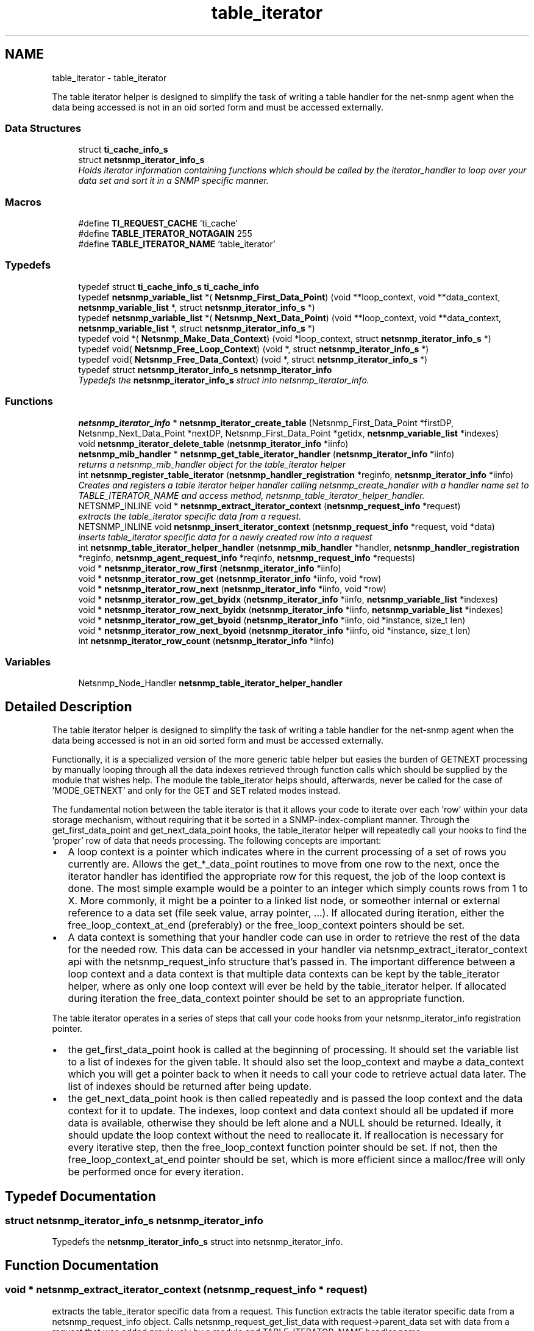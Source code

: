 .TH "table_iterator" 3 "Mon Jul 6 2015" "Version 5.4.3.pre1" "net-snmp" \" -*- nroff -*-
.ad l
.nh
.SH NAME
table_iterator \- table_iterator
.PP
The table iterator helper is designed to simplify the task of writing a table handler for the net-snmp agent when the data being accessed is not in an oid sorted form and must be accessed externally\&.  

.SS "Data Structures"

.in +1c
.ti -1c
.RI "struct \fBti_cache_info_s\fP"
.br
.ti -1c
.RI "struct \fBnetsnmp_iterator_info_s\fP"
.br
.RI "\fIHolds iterator information containing functions which should be called by the iterator_handler to loop over your data set and sort it in a SNMP specific manner\&. \fP"
.in -1c
.SS "Macros"

.in +1c
.ti -1c
.RI "#define \fBTI_REQUEST_CACHE\fP   'ti_cache'"
.br
.ti -1c
.RI "#define \fBTABLE_ITERATOR_NOTAGAIN\fP   255"
.br
.ti -1c
.RI "#define \fBTABLE_ITERATOR_NAME\fP   'table_iterator'"
.br
.in -1c
.SS "Typedefs"

.in +1c
.ti -1c
.RI "typedef struct \fBti_cache_info_s\fP \fBti_cache_info\fP"
.br
.ti -1c
.RI "typedef \fBnetsnmp_variable_list\fP *( \fBNetsnmp_First_Data_Point\fP) (void **loop_context, void **data_context, \fBnetsnmp_variable_list\fP *, struct \fBnetsnmp_iterator_info_s\fP *)"
.br
.ti -1c
.RI "typedef \fBnetsnmp_variable_list\fP *( \fBNetsnmp_Next_Data_Point\fP) (void **loop_context, void **data_context, \fBnetsnmp_variable_list\fP *, struct \fBnetsnmp_iterator_info_s\fP *)"
.br
.ti -1c
.RI "typedef void *( \fBNetsnmp_Make_Data_Context\fP) (void *loop_context, struct \fBnetsnmp_iterator_info_s\fP *)"
.br
.ti -1c
.RI "typedef void( \fBNetsnmp_Free_Loop_Context\fP) (void *, struct \fBnetsnmp_iterator_info_s\fP *)"
.br
.ti -1c
.RI "typedef void( \fBNetsnmp_Free_Data_Context\fP) (void *, struct \fBnetsnmp_iterator_info_s\fP *)"
.br
.ti -1c
.RI "typedef struct \fBnetsnmp_iterator_info_s\fP \fBnetsnmp_iterator_info\fP"
.br
.RI "\fITypedefs the \fBnetsnmp_iterator_info_s\fP struct into netsnmp_iterator_info\&. \fP"
.in -1c
.SS "Functions"

.in +1c
.ti -1c
.RI "\fBnetsnmp_iterator_info\fP * \fBnetsnmp_iterator_create_table\fP (Netsnmp_First_Data_Point *firstDP, Netsnmp_Next_Data_Point *nextDP, Netsnmp_First_Data_Point *getidx, \fBnetsnmp_variable_list\fP *indexes)"
.br
.ti -1c
.RI "void \fBnetsnmp_iterator_delete_table\fP (\fBnetsnmp_iterator_info\fP *iinfo)"
.br
.ti -1c
.RI "\fBnetsnmp_mib_handler\fP * \fBnetsnmp_get_table_iterator_handler\fP (\fBnetsnmp_iterator_info\fP *iinfo)"
.br
.RI "\fIreturns a netsnmp_mib_handler object for the table_iterator helper \fP"
.ti -1c
.RI "int \fBnetsnmp_register_table_iterator\fP (\fBnetsnmp_handler_registration\fP *reginfo, \fBnetsnmp_iterator_info\fP *iinfo)"
.br
.RI "\fICreates and registers a table iterator helper handler calling netsnmp_create_handler with a handler name set to TABLE_ITERATOR_NAME and access method, netsnmp_table_iterator_helper_handler\&. \fP"
.ti -1c
.RI "NETSNMP_INLINE void * \fBnetsnmp_extract_iterator_context\fP (\fBnetsnmp_request_info\fP *request)"
.br
.RI "\fIextracts the table_iterator specific data from a request\&. \fP"
.ti -1c
.RI "NETSNMP_INLINE void \fBnetsnmp_insert_iterator_context\fP (\fBnetsnmp_request_info\fP *request, void *data)"
.br
.RI "\fIinserts table_iterator specific data for a newly created row into a request \fP"
.ti -1c
.RI "int \fBnetsnmp_table_iterator_helper_handler\fP (\fBnetsnmp_mib_handler\fP *handler, \fBnetsnmp_handler_registration\fP *reginfo, \fBnetsnmp_agent_request_info\fP *reqinfo, \fBnetsnmp_request_info\fP *requests)"
.br
.ti -1c
.RI "void * \fBnetsnmp_iterator_row_first\fP (\fBnetsnmp_iterator_info\fP *iinfo)"
.br
.ti -1c
.RI "void * \fBnetsnmp_iterator_row_get\fP (\fBnetsnmp_iterator_info\fP *iinfo, void *row)"
.br
.ti -1c
.RI "void * \fBnetsnmp_iterator_row_next\fP (\fBnetsnmp_iterator_info\fP *iinfo, void *row)"
.br
.ti -1c
.RI "void * \fBnetsnmp_iterator_row_get_byidx\fP (\fBnetsnmp_iterator_info\fP *iinfo, \fBnetsnmp_variable_list\fP *indexes)"
.br
.ti -1c
.RI "void * \fBnetsnmp_iterator_row_next_byidx\fP (\fBnetsnmp_iterator_info\fP *iinfo, \fBnetsnmp_variable_list\fP *indexes)"
.br
.ti -1c
.RI "void * \fBnetsnmp_iterator_row_get_byoid\fP (\fBnetsnmp_iterator_info\fP *iinfo, oid *instance, size_t len)"
.br
.ti -1c
.RI "void * \fBnetsnmp_iterator_row_next_byoid\fP (\fBnetsnmp_iterator_info\fP *iinfo, oid *instance, size_t len)"
.br
.ti -1c
.RI "int \fBnetsnmp_iterator_row_count\fP (\fBnetsnmp_iterator_info\fP *iinfo)"
.br
.in -1c
.SS "Variables"

.in +1c
.ti -1c
.RI "Netsnmp_Node_Handler \fBnetsnmp_table_iterator_helper_handler\fP"
.br
.in -1c
.SH "Detailed Description"
.PP 
The table iterator helper is designed to simplify the task of writing a table handler for the net-snmp agent when the data being accessed is not in an oid sorted form and must be accessed externally\&. 

Functionally, it is a specialized version of the more generic table helper but easies the burden of GETNEXT processing by manually looping through all the data indexes retrieved through function calls which should be supplied by the module that wishes help\&. The module the table_iterator helps should, afterwards, never be called for the case of 'MODE_GETNEXT' and only for the GET and SET related modes instead\&.
.PP
The fundamental notion between the table iterator is that it allows your code to iterate over each 'row' within your data storage mechanism, without requiring that it be sorted in a SNMP-index-compliant manner\&. Through the get_first_data_point and get_next_data_point hooks, the table_iterator helper will repeatedly call your hooks to find the 'proper' row of data that needs processing\&. The following concepts are important:
.PP
.IP "\(bu" 2
A loop context is a pointer which indicates where in the current processing of a set of rows you currently are\&. Allows the get_*_data_point routines to move from one row to the next, once the iterator handler has identified the appropriate row for this request, the job of the loop context is done\&. The most simple example would be a pointer to an integer which simply counts rows from 1 to X\&. More commonly, it might be a pointer to a linked list node, or someother internal or external reference to a data set (file seek value, array pointer, \&.\&.\&.)\&. If allocated during iteration, either the free_loop_context_at_end (preferably) or the free_loop_context pointers should be set\&.
.IP "\(bu" 2
A data context is something that your handler code can use in order to retrieve the rest of the data for the needed row\&. This data can be accessed in your handler via netsnmp_extract_iterator_context api with the netsnmp_request_info structure that's passed in\&. The important difference between a loop context and a data context is that multiple data contexts can be kept by the table_iterator helper, where as only one loop context will ever be held by the table_iterator helper\&. If allocated during iteration the free_data_context pointer should be set to an appropriate function\&.
.PP
.PP
The table iterator operates in a series of steps that call your code hooks from your netsnmp_iterator_info registration pointer\&.
.PP
.IP "\(bu" 2
the get_first_data_point hook is called at the beginning of processing\&. It should set the variable list to a list of indexes for the given table\&. It should also set the loop_context and maybe a data_context which you will get a pointer back to when it needs to call your code to retrieve actual data later\&. The list of indexes should be returned after being update\&.
.IP "\(bu" 2
the get_next_data_point hook is then called repeatedly and is passed the loop context and the data context for it to update\&. The indexes, loop context and data context should all be updated if more data is available, otherwise they should be left alone and a NULL should be returned\&. Ideally, it should update the loop context without the need to reallocate it\&. If reallocation is necessary for every iterative step, then the free_loop_context function pointer should be set\&. If not, then the free_loop_context_at_end pointer should be set, which is more efficient since a malloc/free will only be performed once for every iteration\&. 
.PP

.SH "Typedef Documentation"
.PP 
.SS "struct \fBnetsnmp_iterator_info_s\fP \fBnetsnmp_iterator_info\fP"

.PP
Typedefs the \fBnetsnmp_iterator_info_s\fP struct into netsnmp_iterator_info\&. 
.SH "Function Documentation"
.PP 
.SS "void * netsnmp_extract_iterator_context (\fBnetsnmp_request_info\fP * request)"

.PP
extracts the table_iterator specific data from a request\&. This function extracts the table iterator specific data from a netsnmp_request_info object\&. Calls netsnmp_request_get_list_data with request->parent_data set with data from a request that was added previously by a module and TABLE_ITERATOR_NAME handler name\&.
.PP
\fBParameters:\fP
.RS 4
\fIrequest\fP the netsnmp request info structure
.RE
.PP
\fBReturns:\fP
.RS 4
a void pointer(request->parent_data->data), otherwise NULL is returned if request is NULL or request->parent_data is NULL or request->parent_data object is not found\&.the net 
.RE
.PP

.PP
Definition at line 234 of file table_iterator\&.c\&.
.SS "\fBnetsnmp_mib_handler\fP * netsnmp_get_table_iterator_handler (\fBnetsnmp_iterator_info\fP * iinfo)"

.PP
returns a netsnmp_mib_handler object for the table_iterator helper 
.PP
Definition at line 169 of file table_iterator\&.c\&.
.SS "void netsnmp_insert_iterator_context (\fBnetsnmp_request_info\fP * request, void * data)"

.PP
inserts table_iterator specific data for a newly created row into a request 
.PP
Definition at line 242 of file table_iterator\&.c\&.
.SS "int netsnmp_register_table_iterator (\fBnetsnmp_handler_registration\fP * reginfo, \fBnetsnmp_iterator_info\fP * iinfo)"

.PP
Creates and registers a table iterator helper handler calling netsnmp_create_handler with a handler name set to TABLE_ITERATOR_NAME and access method, netsnmp_table_iterator_helper_handler\&. If NOT_SERIALIZED is not defined the function injects the serialize handler into the calling chain prior to calling netsnmp_register_table\&.
.PP
\fBParameters:\fP
.RS 4
\fIreginfo\fP is a pointer to a netsnmp_handler_registration struct
.br
\fIiinfo\fP is a pointer to a netsnmp_iterator_info struct
.RE
.PP
\fBReturns:\fP
.RS 4
MIB_REGISTERED_OK is returned if the registration was a success\&. Failures are MIB_REGISTRATION_FAILED, MIB_DUPLICATE_REGISTRATION\&. If iinfo is NULL, SNMPERR_GENERR is returned\&. 
.RE
.PP

.PP
Definition at line 205 of file table_iterator\&.c\&.
.SH "Author"
.PP 
Generated automatically by Doxygen for net-snmp from the source code\&.
